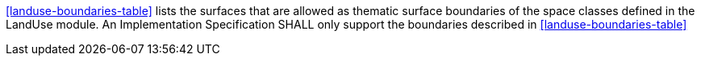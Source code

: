 [[req_landuse_boundaries]]
[requirement,type="general",label="/req/landuse/boundaries"]
====
<<landuse-boundaries-table>> lists the surfaces that are allowed as thematic surface boundaries of the space classes defined in the LandUse module. An Implementation Specification SHALL only support the boundaries described in <<landuse-boundaries-table>>
====
